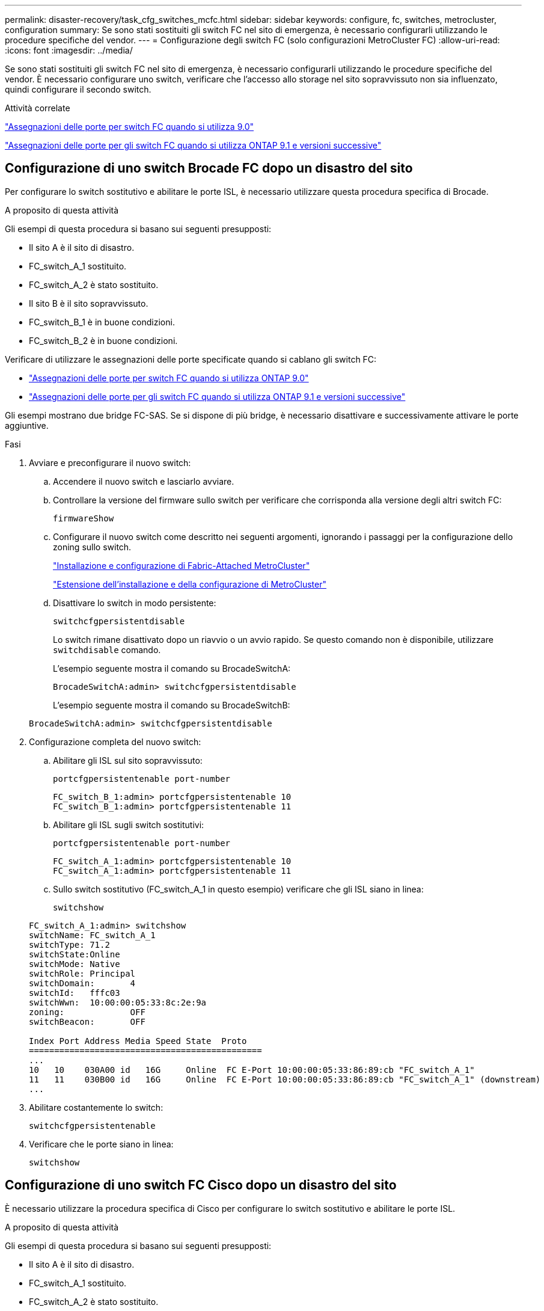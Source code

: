 ---
permalink: disaster-recovery/task_cfg_switches_mcfc.html 
sidebar: sidebar 
keywords: configure, fc, switches, metrocluster, configuration 
summary: Se sono stati sostituiti gli switch FC nel sito di emergenza, è necessario configurarli utilizzando le procedure specifiche del vendor. 
---
= Configurazione degli switch FC (solo configurazioni MetroCluster FC)
:allow-uri-read: 
:icons: font
:imagesdir: ../media/


[role="lead"]
Se sono stati sostituiti gli switch FC nel sito di emergenza, è necessario configurarli utilizzando le procedure specifiche del vendor. È necessario configurare uno switch, verificare che l'accesso allo storage nel sito sopravvissuto non sia influenzato, quindi configurare il secondo switch.

.Attività correlate
link:../install-fc/concept_port_assignments_for_fc_switches_when_using_ontap_9_0.html["Assegnazioni delle porte per switch FC quando si utilizza 9.0"]

link:../install-fc/concept_port_assignments_for_fc_switches_when_using_ontap_9_1_and_later.html["Assegnazioni delle porte per gli switch FC quando si utilizza ONTAP 9.1 e versioni successive"]



== Configurazione di uno switch Brocade FC dopo un disastro del sito

Per configurare lo switch sostitutivo e abilitare le porte ISL, è necessario utilizzare questa procedura specifica di Brocade.

.A proposito di questa attività
Gli esempi di questa procedura si basano sui seguenti presupposti:

* Il sito A è il sito di disastro.
* FC_switch_A_1 sostituito.
* FC_switch_A_2 è stato sostituito.
* Il sito B è il sito sopravvissuto.
* FC_switch_B_1 è in buone condizioni.
* FC_switch_B_2 è in buone condizioni.


Verificare di utilizzare le assegnazioni delle porte specificate quando si cablano gli switch FC:

* link:../install-fc/concept_port_assignments_for_fc_switches_when_using_ontap_9_0.html["Assegnazioni delle porte per switch FC quando si utilizza ONTAP 9.0"]
* link:../install-fc/concept_port_assignments_for_fc_switches_when_using_ontap_9_1_and_later.html["Assegnazioni delle porte per gli switch FC quando si utilizza ONTAP 9.1 e versioni successive"]


Gli esempi mostrano due bridge FC-SAS. Se si dispone di più bridge, è necessario disattivare e successivamente attivare le porte aggiuntive.

.Fasi
. Avviare e preconfigurare il nuovo switch:
+
.. Accendere il nuovo switch e lasciarlo avviare.
.. Controllare la versione del firmware sullo switch per verificare che corrisponda alla versione degli altri switch FC:
+
`firmwareShow`

.. Configurare il nuovo switch come descritto nei seguenti argomenti, ignorando i passaggi per la configurazione dello zoning sullo switch.
+
link:../install-fc/index.html["Installazione e configurazione di Fabric-Attached MetroCluster"]

+
link:../install-stretch/concept_considerations_differences.html["Estensione dell'installazione e della configurazione di MetroCluster"]

.. Disattivare lo switch in modo persistente:
+
`switchcfgpersistentdisable`

+
Lo switch rimane disattivato dopo un riavvio o un avvio rapido. Se questo comando non è disponibile, utilizzare `switchdisable` comando.

+
L'esempio seguente mostra il comando su BrocadeSwitchA:

+
[listing]
----
BrocadeSwitchA:admin> switchcfgpersistentdisable
----
+
L'esempio seguente mostra il comando su BrocadeSwitchB:

+
[listing]
----
BrocadeSwitchA:admin> switchcfgpersistentdisable
----


. Configurazione completa del nuovo switch:
+
.. Abilitare gli ISL sul sito sopravvissuto:
+
`portcfgpersistentenable port-number`

+
[listing]
----
FC_switch_B_1:admin> portcfgpersistentenable 10
FC_switch_B_1:admin> portcfgpersistentenable 11
----
.. Abilitare gli ISL sugli switch sostitutivi:
+
`portcfgpersistentenable port-number`

+
[listing]
----
FC_switch_A_1:admin> portcfgpersistentenable 10
FC_switch_A_1:admin> portcfgpersistentenable 11
----
.. Sullo switch sostitutivo (FC_switch_A_1 in questo esempio) verificare che gli ISL siano in linea:
+
`switchshow`

+
[listing]
----
FC_switch_A_1:admin> switchshow
switchName: FC_switch_A_1
switchType: 71.2
switchState:Online
switchMode: Native
switchRole: Principal
switchDomain:       4
switchId:   fffc03
switchWwn:  10:00:00:05:33:8c:2e:9a
zoning:             OFF
switchBeacon:       OFF

Index Port Address Media Speed State  Proto
==============================================
...
10   10    030A00 id   16G     Online  FC E-Port 10:00:00:05:33:86:89:cb "FC_switch_A_1"
11   11    030B00 id   16G     Online  FC E-Port 10:00:00:05:33:86:89:cb "FC_switch_A_1" (downstream)
...
----


. Abilitare costantemente lo switch:
+
`switchcfgpersistentenable`

. Verificare che le porte siano in linea:
+
`switchshow`





== Configurazione di uno switch FC Cisco dopo un disastro del sito

È necessario utilizzare la procedura specifica di Cisco per configurare lo switch sostitutivo e abilitare le porte ISL.

.A proposito di questa attività
Gli esempi di questa procedura si basano sui seguenti presupposti:

* Il sito A è il sito di disastro.
* FC_switch_A_1 sostituito.
* FC_switch_A_2 è stato sostituito.
* Il sito B è il sito sopravvissuto.
* FC_switch_B_1 è in buone condizioni.
* FC_switch_B_2 è in buone condizioni.


.Fasi
. Configurare lo switch:
+
.. Fare riferimento a. link:../install-fc/index.html["Installazione e configurazione di Fabric-Attached MetroCluster"]
.. Seguire la procedura per la configurazione dello switch in link:../install-fc/task_reset_the_cisco_fc_switch_to_factory_defaults.html["Configurazione degli switch FC Cisco"] Sezione, _tranne_ per la sezione "Configurazione dello zoning su uno switch FC Cisco":
+
Lo zoning viene configurato più avanti in questa procedura.



. Sullo switch integro (in questo esempio, FC_switch_B_1), attivare le porte ISL.
+
L'esempio seguente mostra i comandi per abilitare le porte:

+
[listing]
----
FC_switch_B_1# conf t
FC_switch_B_1(config)# int fc1/14-15
FC_switch_B_1(config)# no shut
FC_switch_B_1(config)# end
FC_switch_B_1# copy running-config startup-config
FC_switch_B_1#
----
. Verificare che le porte ISL siano in funzione utilizzando il comando show interface brief.
. Recuperare le informazioni di zoning dal fabric.
+
L'esempio seguente mostra i comandi per distribuire la configurazione dello zoning:

+
[listing]
----
FC_switch_B_1(config-zone)# zoneset distribute full vsan 10
FC_switch_B_1(config-zone)# zoneset distribute full vsan 20
FC_switch_B_1(config-zone)# end
----
+
FC_switch_B_1 viene distribuito a tutti gli altri switch del fabric per "vsan 10" e "vsan 20" e le informazioni di zoning vengono recuperate da FC_switch_A_1.

. Sullo switch integro, verificare che le informazioni di zoning siano recuperate correttamente dallo switch del partner:
+
`show zone`

+
[listing]
----
FC_switch_B_1# show zone
zone name FC-VI_Zone_1_10 vsan 10
  interface fc1/1 swwn 20:00:54:7f:ee:e3:86:50
  interface fc1/2 swwn 20:00:54:7f:ee:e3:86:50
  interface fc1/1 swwn 20:00:54:7f:ee:b8:24:c0
  interface fc1/2 swwn 20:00:54:7f:ee:b8:24:c0

zone name STOR_Zone_1_20_25A vsan 20
  interface fc1/5 swwn 20:00:54:7f:ee:e3:86:50
  interface fc1/8 swwn 20:00:54:7f:ee:e3:86:50
  interface fc1/9 swwn 20:00:54:7f:ee:e3:86:50
  interface fc1/10 swwn 20:00:54:7f:ee:e3:86:50
  interface fc1/11 swwn 20:00:54:7f:ee:e3:86:50
  interface fc1/8 swwn 20:00:54:7f:ee:b8:24:c0
  interface fc1/9 swwn 20:00:54:7f:ee:b8:24:c0
  interface fc1/10 swwn 20:00:54:7f:ee:b8:24:c0
  interface fc1/11 swwn 20:00:54:7f:ee:b8:24:c0

zone name STOR_Zone_1_20_25B vsan 20
  interface fc1/8 swwn 20:00:54:7f:ee:e3:86:50
  interface fc1/9 swwn 20:00:54:7f:ee:e3:86:50
  interface fc1/10 swwn 20:00:54:7f:ee:e3:86:50
  interface fc1/11 swwn 20:00:54:7f:ee:e3:86:50
  interface fc1/5 swwn 20:00:54:7f:ee:b8:24:c0
  interface fc1/8 swwn 20:00:54:7f:ee:b8:24:c0
  interface fc1/9 swwn 20:00:54:7f:ee:b8:24:c0
  interface fc1/10 swwn 20:00:54:7f:ee:b8:24:c0
  interface fc1/11 swwn 20:00:54:7f:ee:b8:24:c0
FC_switch_B_1#
----
. Determinare i nomi internazionali (WWN) degli switch nel fabric dello switch.
+
In questo esempio, i due WWN dello switch sono i seguenti:

+
** FC_switch_A_1: 20:00:54:7f:ee:b8:24:c0
** FC_switch_B_1: 20:00:54:7f:ee:c6:80:78


+
[listing]
----
FC_switch_B_1# show wwn switch
Switch WWN is 20:00:54:7f:ee:c6:80:78
FC_switch_B_1#

FC_switch_A_1# show wwn switch
Switch WWN is 20:00:54:7f:ee:b8:24:c0
FC_switch_A_1#
----
. Accedere alla modalità di configurazione della zona e rimuovere i membri della zona che non appartengono ai WWN dei due switch:
+
--
`no member interface interface-ide swwn wwn`

In questo esempio, i seguenti membri non sono associati al WWN di uno degli switch del fabric e devono essere rimossi:

** Nome della zona FC-VI_zone_1_10 vsan 10
+
*** Interfaccia fc1/1 swwn 20:00:54:7f:ee:e3:86:50
*** Interfaccia fc1/2 swwn 20:00:54:7f:ee:e3:86:50





NOTE: I sistemi AFF A700 e FAS9000 supportano quattro porte FC-VI. È necessario rimuovere tutte e quattro le porte dalla zona FC-VI.

** Nome zona STOR_zone_1_20_25A vsan 20
+
*** Interfaccia fc1/5 swwn 20:00:54:7f:ee:e3:86:50
*** Interfaccia fc1/8 swwn 20:00:54:7f:ee:e3:86:50
*** Interfaccia fc1/9 swwn 20:00:54:7f:ee:e3:86:50
*** Interfaccia fc1/10 swwn 20:00:54:7f:ee:e3:86:50
*** Interfaccia fc1/11 swwn 20:00:54:7f:ee:e3:86:50


** Nome zona STOR_zone_1_20_25B vsan 20
+
*** Interfaccia fc1/8 swwn 20:00:54:7f:ee:e3:86:50
*** Interfaccia fc1/9 swwn 20:00:54:7f:ee:e3:86:50
*** Interfaccia fc1/10 swwn 20:00:54:7f:ee:e3:86:50
*** Interfaccia fc1/11 swwn 20:00:54:7f:ee:e3:86:50




Nell'esempio seguente viene illustrata la rimozione di queste interfacce:

[listing]
----

 FC_switch_B_1# conf t
 FC_switch_B_1(config)# zone name FC-VI_Zone_1_10 vsan 10
 FC_switch_B_1(config-zone)# no member interface fc1/1 swwn 20:00:54:7f:ee:e3:86:50
 FC_switch_B_1(config-zone)# no member interface fc1/2 swwn 20:00:54:7f:ee:e3:86:50
 FC_switch_B_1(config-zone)# zone name STOR_Zone_1_20_25A vsan 20
 FC_switch_B_1(config-zone)# no member interface fc1/5 swwn 20:00:54:7f:ee:e3:86:50
 FC_switch_B_1(config-zone)# no member interface fc1/8 swwn 20:00:54:7f:ee:e3:86:50
 FC_switch_B_1(config-zone)# no member interface fc1/9 swwn 20:00:54:7f:ee:e3:86:50
 FC_switch_B_1(config-zone)# no member interface fc1/10 swwn 20:00:54:7f:ee:e3:86:50
 FC_switch_B_1(config-zone)# no member interface fc1/11 swwn 20:00:54:7f:ee:e3:86:50
 FC_switch_B_1(config-zone)# zone name STOR_Zone_1_20_25B vsan 20
 FC_switch_B_1(config-zone)# no member interface fc1/8 swwn 20:00:54:7f:ee:e3:86:50
 FC_switch_B_1(config-zone)# no member interface fc1/9 swwn 20:00:54:7f:ee:e3:86:50
 FC_switch_B_1(config-zone)# no member interface fc1/10 swwn 20:00:54:7f:ee:e3:86:50
 FC_switch_B_1(config-zone)# no member interface fc1/11 swwn 20:00:54:7f:ee:e3:86:50
 FC_switch_B_1(config-zone)# save running-config startup-config
 FC_switch_B_1(config-zone)# zoneset distribute full 10
 FC_switch_B_1(config-zone)# zoneset distribute full 20
 FC_switch_B_1(config-zone)# end
 FC_switch_B_1# copy running-config startup-config
----
--


. [[step8]]aggiungere le porte del nuovo switch alle zone.
+
Nell'esempio seguente si presuppone che il cablaggio dello switch sostitutivo sia identico a quello dello switch precedente:

+
[listing]
----

 FC_switch_B_1# conf t
 FC_switch_B_1(config)# zone name FC-VI_Zone_1_10 vsan 10
 FC_switch_B_1(config-zone)# member interface fc1/1 swwn 20:00:54:7f:ee:c6:80:78
 FC_switch_B_1(config-zone)# member interface fc1/2 swwn 20:00:54:7f:ee:c6:80:78
 FC_switch_B_1(config-zone)# zone name STOR_Zone_1_20_25A vsan 20
 FC_switch_B_1(config-zone)# member interface fc1/5 swwn 20:00:54:7f:ee:c6:80:78
 FC_switch_B_1(config-zone)# member interface fc1/8 swwn 20:00:54:7f:ee:c6:80:78
 FC_switch_B_1(config-zone)# member interface fc1/9 swwn 20:00:54:7f:ee:c6:80:78
 FC_switch_B_1(config-zone)# member interface fc1/10 swwn 20:00:54:7f:ee:c6:80:78
 FC_switch_B_1(config-zone)# member interface fc1/11 swwn 20:00:54:7f:ee:c6:80:78
 FC_switch_B_1(config-zone)# zone name STOR_Zone_1_20_25B vsan 20
 FC_switch_B_1(config-zone)# member interface fc1/8 swwn 20:00:54:7f:ee:c6:80:78
 FC_switch_B_1(config-zone)# member interface fc1/9 swwn 20:00:54:7f:ee:c6:80:78
 FC_switch_B_1(config-zone)# member interface fc1/10 swwn 20:00:54:7f:ee:c6:80:78
 FC_switch_B_1(config-zone)# member interface fc1/11 swwn 20:00:54:7f:ee:c6:80:78
 FC_switch_B_1(config-zone)# save running-config startup-config
 FC_switch_B_1(config-zone)# zoneset distribute full 10
 FC_switch_B_1(config-zone)# zoneset distribute full 20
 FC_switch_B_1(config-zone)# end
 FC_switch_B_1# copy running-config startup-config
----
. Verificare che lo zoning sia configurato correttamente: `show zone`
+
Il seguente esempio di output mostra le tre zone:

+
[listing]
----

 FC_switch_B_1# show zone
   zone name FC-VI_Zone_1_10 vsan 10
     interface fc1/1 swwn 20:00:54:7f:ee:c6:80:78
     interface fc1/2 swwn 20:00:54:7f:ee:c6:80:78
     interface fc1/1 swwn 20:00:54:7f:ee:b8:24:c0
     interface fc1/2 swwn 20:00:54:7f:ee:b8:24:c0

   zone name STOR_Zone_1_20_25A vsan 20
     interface fc1/5 swwn 20:00:54:7f:ee:c6:80:78
     interface fc1/8 swwn 20:00:54:7f:ee:c6:80:78
     interface fc1/9 swwn 20:00:54:7f:ee:c6:80:78
     interface fc1/10 swwn 20:00:54:7f:ee:c6:80:78
     interface fc1/11 swwn 20:00:54:7f:ee:c6:80:78
     interface fc1/8 swwn 20:00:54:7f:ee:b8:24:c0
     interface fc1/9 swwn 20:00:54:7f:ee:b8:24:c0
     interface fc1/10 swwn 20:00:54:7f:ee:b8:24:c0
     interface fc1/11 swwn 20:00:54:7f:ee:b8:24:c0

   zone name STOR_Zone_1_20_25B vsan 20
     interface fc1/8 swwn 20:00:54:7f:ee:c6:80:78
     interface fc1/9 swwn 20:00:54:7f:ee:c6:80:78
     interface fc1/10 swwn 20:00:54:7f:ee:c6:80:78
     interface fc1/11 swwn 20:00:54:7f:ee:c6:80:78
     interface fc1/5 swwn 20:00:54:7f:ee:b8:24:c0
     interface fc1/8 swwn 20:00:54:7f:ee:b8:24:c0
     interface fc1/9 swwn 20:00:54:7f:ee:b8:24:c0
     interface fc1/10 swwn 20:00:54:7f:ee:b8:24:c0
     interface fc1/11 swwn 20:00:54:7f:ee:b8:24:c0
 FC_switch_B_1#
----

